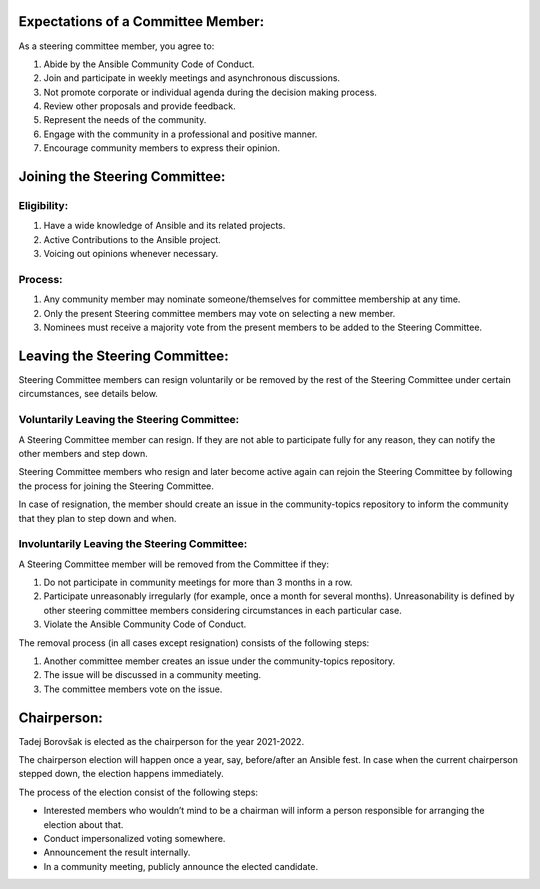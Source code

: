 
Expectations of a Committee Member:
===================================

As a steering committee member, you agree to:

1. Abide by the Ansible Community Code of Conduct.
2. Join and participate in weekly meetings and asynchronous discussions.
3. Not promote corporate or individual agenda during the decision making
   process.
4. Review other proposals and provide feedback.
5. Represent the needs of the community.
6. Engage with the community in a professional and positive manner.
7. Encourage community members to express their opinion.

Joining the Steering Committee:
===============================

Eligibility:
~~~~~~~~~~~~

1. Have a wide knowledge of Ansible and its related projects.
2. Active Contributions to the Ansible project.
3. Voicing out opinions whenever necessary.

Process:
~~~~~~~~

1. Any community member may nominate someone/themselves for committee
   membership at any time.
2. Only the present Steering committee members may vote on selecting a
   new member.
3. Nominees must receive a majority vote from the present members to be
   added to the Steering Committee.

Leaving the Steering Committee:
===============================

Steering Committee members can resign voluntarily or be removed by the
rest of the Steering Committee under certain circumstances, see details
below.

Voluntarily Leaving the Steering Committee:
~~~~~~~~~~~~~~~~~~~~~~~~~~~~~~~~~~~~~~~~~~~

A Steering Committee member can resign. If they are not able to
participate fully for any reason, they can notify the other members and
step down.

Steering Committee members who resign and later become active again can
rejoin the Steering Committee by following the process for joining the Steering Committee.

In case of resignation, the member should create an issue in the
community-topics repository to inform the community that they plan to
step down and when.

Involuntarily Leaving the Steering Committee:
~~~~~~~~~~~~~~~~~~~~~~~~~~~~~~~~~~~~~~~~~~~~~

A Steering Committee member will be removed from the Committee if they:

1. Do not participate in community meetings for more than 3 months in a row.
2. Participate unreasonably irregularly (for example, once a month for several months). Unreasonability is defined by other steering committee members considering circumstances in each particular case.
3. Violate the Ansible Community Code of Conduct.

The removal process (in all cases except resignation) consists of the
following steps:

1. Another committee member creates an issue under the community-topics repository.
2. The issue will be discussed in a community meeting.
3. The committee members vote on the issue.

Chairperson:
============

Tadej Borovšak is elected as the chairperson for the year 2021-2022.

The chairperson election will happen once a year, say, before/after an
Ansible fest. In case when the current chairperson stepped down, the election happens immediately.

The process of the election consist of the following steps:

-  Interested members who wouldn’t mind to be a chairman will inform a
   person responsible for arranging the election about that.
-  Conduct impersonalized voting somewhere.
-  Announcement the result internally.
-  In a community meeting, publicly announce the elected candidate.
